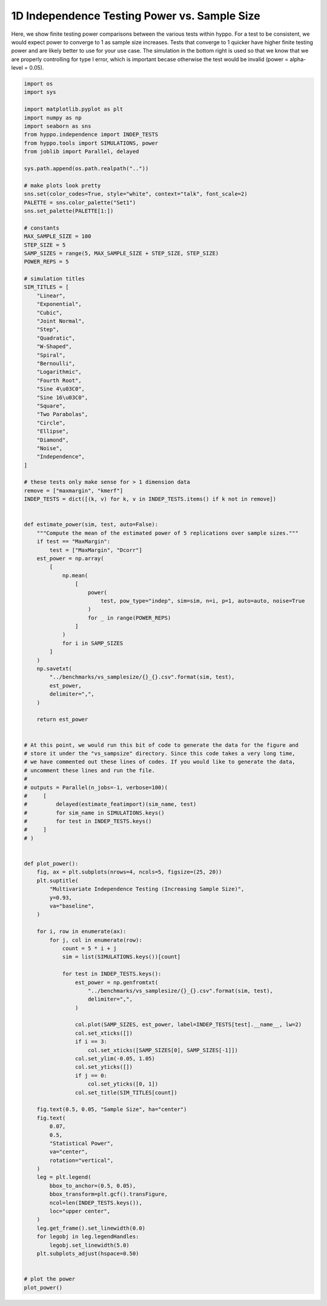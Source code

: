 
.. DO NOT EDIT.
.. THIS FILE WAS AUTOMATICALLY GENERATED BY SPHINX-GALLERY.
.. TO MAKE CHANGES, EDIT THE SOURCE PYTHON FILE:
.. "benchmarks/indep_power_sampsize.py"
.. LINE NUMBERS ARE GIVEN BELOW.

.. only:: html

    .. note::
        :class: sphx-glr-download-link-note

        Click :ref:`here <sphx_glr_download_benchmarks_indep_power_sampsize.py>`
        to download the full example code

.. rst-class:: sphx-glr-example-title

.. _sphx_glr_benchmarks_indep_power_sampsize.py:


1D Independence Testing Power vs. Sample Size
===============================================

Here, we show finite testing power comparisons between the various tests within hyppo.
For a test to be consistent, we would expect power to converge to 1 as sample size
increases. Tests that converge to 1 quicker have higher finite testing power and
are likely better to use for your use case. The simulation in the bottom right is
used so that we know that we are properly controlling for type I error, which is
important becase otherwise the test would be invalid (power = alpha-level = 0.05).

.. GENERATED FROM PYTHON SOURCE LINES 12-156



.. image:: /benchmarks/images/sphx_glr_indep_power_sampsize_001.png
    :alt: Multivariate Independence Testing (Increasing Sample Size), Linear, Exponential, Cubic, Joint Normal, Step, Quadratic, W-Shaped, Spiral, Bernoulli, Logarithmic, Fourth Root, Sine 4π, Sine 16π, Square, Two Parabolas, Circle, Ellipse, Diamond, Noise, Independence
    :class: sphx-glr-single-img





.. code-block:: default


    import os
    import sys

    import matplotlib.pyplot as plt
    import numpy as np
    import seaborn as sns
    from hyppo.independence import INDEP_TESTS
    from hyppo.tools import SIMULATIONS, power
    from joblib import Parallel, delayed

    sys.path.append(os.path.realpath(".."))

    # make plots look pretty
    sns.set(color_codes=True, style="white", context="talk", font_scale=2)
    PALETTE = sns.color_palette("Set1")
    sns.set_palette(PALETTE[1:])

    # constants
    MAX_SAMPLE_SIZE = 100
    STEP_SIZE = 5
    SAMP_SIZES = range(5, MAX_SAMPLE_SIZE + STEP_SIZE, STEP_SIZE)
    POWER_REPS = 5

    # simulation titles
    SIM_TITLES = [
        "Linear",
        "Exponential",
        "Cubic",
        "Joint Normal",
        "Step",
        "Quadratic",
        "W-Shaped",
        "Spiral",
        "Bernoulli",
        "Logarithmic",
        "Fourth Root",
        "Sine 4\u03C0",
        "Sine 16\u03C0",
        "Square",
        "Two Parabolas",
        "Circle",
        "Ellipse",
        "Diamond",
        "Noise",
        "Independence",
    ]

    # these tests only make sense for > 1 dimension data
    remove = ["maxmargin", "kmerf"]
    INDEP_TESTS = dict([(k, v) for k, v in INDEP_TESTS.items() if k not in remove])


    def estimate_power(sim, test, auto=False):
        """Compute the mean of the estimated power of 5 replications over sample sizes."""
        if test == "MaxMargin":
            test = ["MaxMargin", "Dcorr"]
        est_power = np.array(
            [
                np.mean(
                    [
                        power(
                            test, pow_type="indep", sim=sim, n=i, p=1, auto=auto, noise=True
                        )
                        for _ in range(POWER_REPS)
                    ]
                )
                for i in SAMP_SIZES
            ]
        )
        np.savetxt(
            "../benchmarks/vs_samplesize/{}_{}.csv".format(sim, test),
            est_power,
            delimiter=",",
        )

        return est_power


    # At this point, we would run this bit of code to generate the data for the figure and
    # store it under the "vs_sampsize" directory. Since this code takes a very long time,
    # we have commented out these lines of codes. If you would like to generate the data,
    # uncomment these lines and run the file.
    #
    # outputs = Parallel(n_jobs=-1, verbose=100)(
    #     [
    #         delayed(estimate_featimport)(sim_name, test)
    #         for sim_name in SIMULATIONS.keys()
    #         for test in INDEP_TESTS.keys()
    #     ]
    # )


    def plot_power():
        fig, ax = plt.subplots(nrows=4, ncols=5, figsize=(25, 20))
        plt.suptitle(
            "Multivariate Independence Testing (Increasing Sample Size)",
            y=0.93,
            va="baseline",
        )

        for i, row in enumerate(ax):
            for j, col in enumerate(row):
                count = 5 * i + j
                sim = list(SIMULATIONS.keys())[count]

                for test in INDEP_TESTS.keys():
                    est_power = np.genfromtxt(
                        "../benchmarks/vs_samplesize/{}_{}.csv".format(sim, test),
                        delimiter=",",
                    )

                    col.plot(SAMP_SIZES, est_power, label=INDEP_TESTS[test].__name__, lw=2)
                    col.set_xticks([])
                    if i == 3:
                        col.set_xticks([SAMP_SIZES[0], SAMP_SIZES[-1]])
                    col.set_ylim(-0.05, 1.05)
                    col.set_yticks([])
                    if j == 0:
                        col.set_yticks([0, 1])
                    col.set_title(SIM_TITLES[count])

        fig.text(0.5, 0.05, "Sample Size", ha="center")
        fig.text(
            0.07,
            0.5,
            "Statistical Power",
            va="center",
            rotation="vertical",
        )
        leg = plt.legend(
            bbox_to_anchor=(0.5, 0.05),
            bbox_transform=plt.gcf().transFigure,
            ncol=len(INDEP_TESTS.keys()),
            loc="upper center",
        )
        leg.get_frame().set_linewidth(0.0)
        for legobj in leg.legendHandles:
            legobj.set_linewidth(5.0)
        plt.subplots_adjust(hspace=0.50)


    # plot the power
    plot_power()


.. rst-class:: sphx-glr-timing

   **Total running time of the script:** ( 0 minutes  0.928 seconds)


.. _sphx_glr_download_benchmarks_indep_power_sampsize.py:


.. only :: html

 .. container:: sphx-glr-footer
    :class: sphx-glr-footer-example



  .. container:: sphx-glr-download sphx-glr-download-python

     :download:`Download Python source code: indep_power_sampsize.py <indep_power_sampsize.py>`



  .. container:: sphx-glr-download sphx-glr-download-jupyter

     :download:`Download Jupyter notebook: indep_power_sampsize.ipynb <indep_power_sampsize.ipynb>`


.. only:: html

 .. rst-class:: sphx-glr-signature

    `Gallery generated by Sphinx-Gallery <https://sphinx-gallery.github.io>`_
